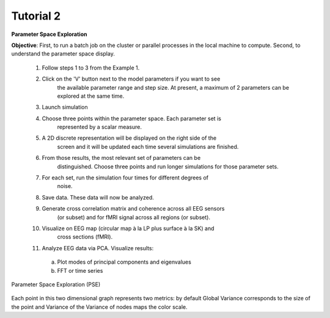Tutorial 2
----------

**Parameter Space Exploration**

**Objective**: First, to run a batch job on the cluster or parallel processes in the
local machine to compute. Second, to understand the parameter space display.

  #. Follow steps 1 to 3 from the Example 1.
  #. Click on the 'V' button next to the model parameters if you want to see
      the available parameter range and step size. At present, a maximum of 2
      parameters can be explored at the same time.
  #. Launch simulation
  #. Choose three points within the parameter space. Each parameter set is 
      represented by a scalar measure.
  #. A 2D discrete representation will be displayed on the right side of the 
      screen and it will be updated each time several simulations are finished.
  #. From those results, the most relevant set of parameters can be 
      distinguished. Choose three points and run longer simulations for those 
      parameter sets.
  #. For each set, run the simulation four times for different degrees of 
      noise.
  #. Save data. These data will now be analyzed.
  #. Generate cross correlation matrix and coherence across all EEG sensors 
      (or subset) and for fMRI signal across all regions (or subset).
  #. Visualize on EEG map (circular map à la LP plus surface à la SK) and 
      cross sections (fMRI).
  #. Analyze EEG data via PCA. Visualize results:

    a. Plot modes of principal components and eigenvalues
    b. FFT or time series


  

.. figure:: screenshots/simulator_pse_configuration.jpg
  :width: 60%
  :align: center
  
  Parameter Space Exploration (PSE)
	      
Each point in this two dimensional graph represents two metrics: by default
Global Variance corresponds to the size of the point and Variance of the
Variance of nodes maps the color scale. 
